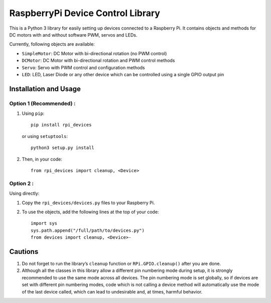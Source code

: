 RaspberryPi Device Control Library
==================================

This is a Python 3 library for easily setting up devices connected to a
Raspberry Pi. It contains objects and methods for DC motors with and
without software PWM, servos and LEDs.

Currently, following objects are available: 

* ``SimpleMotor``: DC Motor with bi-directional rotation (no PWM control)
* ``DCMotor``: DC Motor with bi-directional rotation and PWM control
  methods
* ``Servo``: Servo with PWM control and configuration methods
* ``LED``: LED, Laser Diode or any other device which can be controlled 
  using a single GPIO output pin

Installation and Usage
----------------------

Option 1 (Recommended) :
^^^^^^^^^^^^^^^^^^^^^^^^

1. Using ``pip``: ::

     pip install rpi_devices

   or using ``setuptools``: ::

     python3 setup.py install

2. Then, in your code: ::

     from rpi_devices import cleanup, <Device>

Option 2 :
^^^^^^^^^^

Using directly:

1. Copy the ``rpi_devices/devices.py`` files to your Raspberry Pi.
2. To use the objects, add the following lines at the top of your code: ::

     import sys
     sys.path.append("/full/path/to/devices.py")
     from devices import cleanup, <Device>-

Cautions
--------

1. Do not forget to run the library’s ``cleanup`` function or 
   ``RPi.GPIO.cleanup()`` after you are done.
2. Although all the classes in this library allow a different pin numbering
   mode during setup, it is strongly recommended to use the same mode
   across all devices. The pin numbering mode is set globally, so if
   devices are set with different pin numbering modes, code which is not
   calling a device method will automatically use the mode of the last
   device called, which can lead to undesirable and, at times, harmful behavior.


